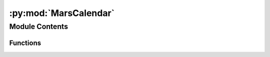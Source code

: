 :py:mod:`MarsCalendar`
======================

.. py:module:: MarsCalendar

.. autoapi-nested-parse::

   The MarsCalendar executable accepts an input Ls or day-of-year (sol) and returns the corresponding sol or Ls, respectively.

   The executable requires 1 of the following arguments:
       * [-sol --sol]          The sol to convert to Ls, OR
       * [-ls --ls]            the Ls to convert to sol.

   and optionally accepts 2 arguments:
       * [-my --marsyear]      The Mars Year of the simulation to compute                             sol or Ls from, AND/OR
       * [-c --cumulative]     Returns Ls in cumulative form.

   Third-party Requirements:
       * numpy
       * argparse

   List of Functions:
       * parse_array - Formats the requested sol/Ls for conversion to                     Ls/sol. Computes arrays from [start, stop, step]                     if necessary.



Module Contents
---------------


Functions
~~~~~~~~~

.. autoapisummary::

   MarsCalendar.parse_array



.. py:function:: parse_array(numIN)

   Formats the input array for conversion.

   Confirms that either [-ls --ls] or [-sol --sol] was passed as an     argument. Creates an array that ls2sol or sol2ls can read for the     conversion from sol -> Ls or Ls -> sol.

   Parameters
   ----------
   numIN : float
       The input Ls or sol to convert. Can either be one number:

           300

       or start stop step:

           300 310 2

   Raises
   ------
   Error if neither [-ls --ls] or [-sol --sol] is provided.

   Returns
   -------
   arrayIN
       An array formatted for input into ls2sol or sol2ls. 

           If numIN = 300, arrayIN=[300]

           If numIN = 300 310 2, arrayIN = [300, 302, 304, 306, 308]    


